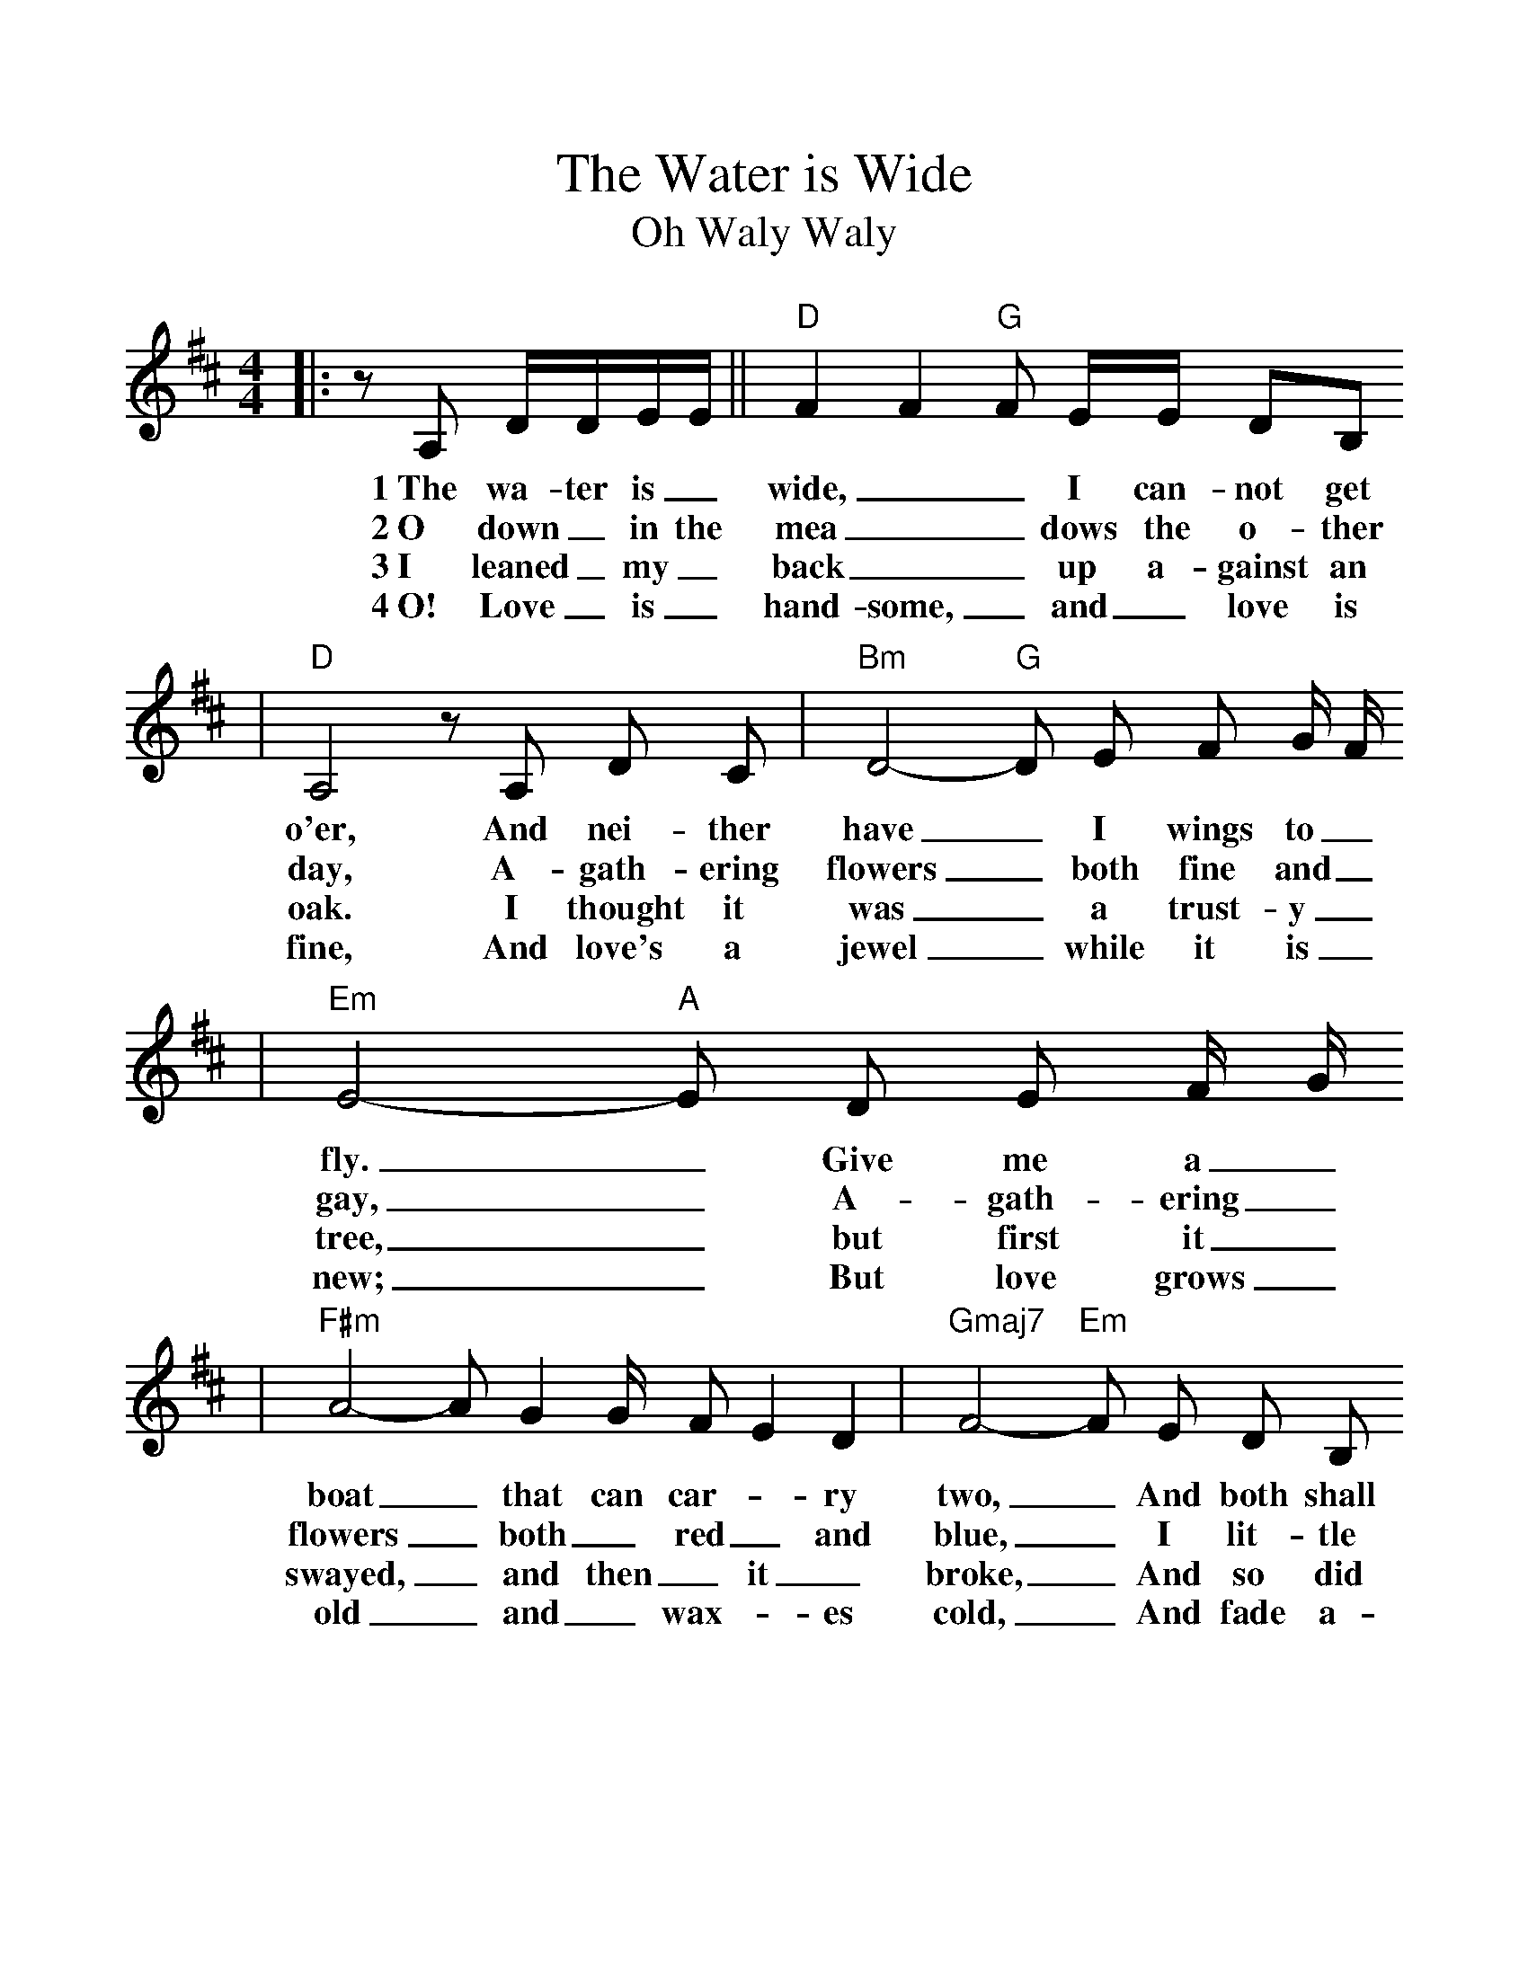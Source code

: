 %%scale 1.1
%%format dulcimer.fmt
X: 1
T:Water is Wide, The
T:Oh Waly Waly
M:4/4
L:1/8
K:D
|:z A, D/2D/2E/2E/2||"D"F2 F2 "G"F E/2E/2 DB,
w:1~The wa-ter is_ wide,__ I can-not get
w:2~O down_ in the mea__ dows the o-ther
w:3~I leaned_ my_ back__ up a-gainst an
w:4~O! Love_ is_ hand-some,_ and_ love is
|"D"A,4 z  A,  D C|"Bm"D4- "G"D E  F G/2 F/2
w:o'er, And nei-ther have_ I wings to_
w:day, A-gath-ering flowers_ both fine and_
w:oak. I thought it was_ a trust-y_
w:fine, And love's a jewel_ while it is_
|"Em"E4- "A"E  D  E F/2 G/2
w:fly._ Give me a_
w:gay,_ A-gath-ering_
w:tree,_ but first it_
w:new;_ But love grows_
|"F#m"A4-  A G2 G/2  F E2 D2|"Gmaj7"F4- "Em"F  E  D B,
w:boat_ that can car-_ry two,_ And both shall
w:flowers_ both_ red_ and blue,_ I lit-tle
w:swayed,_ and then_ it_ broke,_ And so did
w:old_ and_ wax-_es cold,_ And fade a-
|"A"A,4- A,A, A,B,2C/2|"D"D4 :||
w:cross,_ my love and_ I.
w:thought_ what love can_ do.
w:my_ false love to_ me.
w:way_ like morn-ing_ dew.
